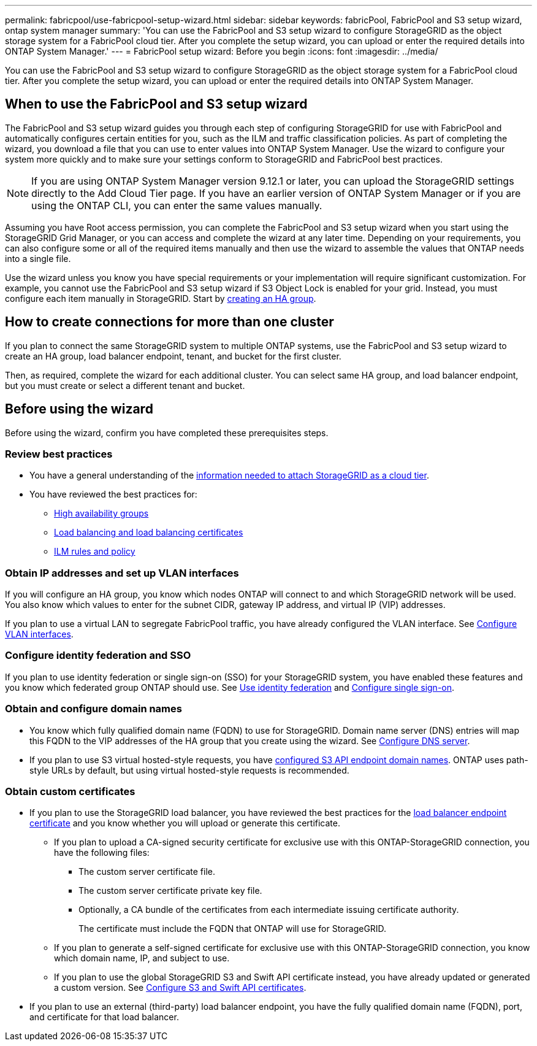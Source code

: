 ---
permalink: fabricpool/use-fabricpool-setup-wizard.html
sidebar: sidebar
keywords: fabricPool, FabricPool and S3 setup wizard, ontap system manager
summary: 'You can use the FabricPool and S3 setup wizard to configure StorageGRID as the object storage system for a FabricPool cloud tier. After you complete the setup wizard, you can upload or enter the required details into ONTAP System Manager.'
---
= FabricPool setup wizard: Before you begin
:icons: font
:imagesdir: ../media/

[.lead]

You can use the FabricPool and S3 setup wizard to configure StorageGRID as the object storage system for a FabricPool cloud tier. After you complete the setup wizard, you can upload or enter the required details into ONTAP System Manager.

== When to use the FabricPool and S3 setup wizard

The FabricPool and S3 setup wizard guides you through each step of configuring StorageGRID for use with FabricPool and automatically configures certain entities for you, such as the ILM and traffic classification policies. As part of completing the wizard, you download a file that you can use to enter values into ONTAP System Manager. Use the wizard to configure your system more quickly and to make sure your settings conform to StorageGRID and FabricPool best practices. 

NOTE: If you are using ONTAP System Manager version 9.12.1 or later, you can upload the StorageGRID settings directly to the Add Cloud Tier page. If you have an earlier version of ONTAP System Manager or if you are using the ONTAP CLI, you can enter the same values manually. 

Assuming you have Root access permission, you can complete the FabricPool and S3 setup wizard when you start using the StorageGRID Grid Manager, or you can access and complete the wizard at any later time. Depending on your requirements, you can also configure some or all of the required items manually and then use the wizard to assemble the values that ONTAP needs into a single file.

Use the wizard unless you know you have special requirements or your implementation will require significant customization. For example, you cannot use the FabricPool and S3 setup wizard if S3 Object Lock is enabled for your grid. Instead, you must configure each item manually in StorageGRID. Start by xref:creating-ha-group-for-fabricpool.adoc[creating an HA group].

== How to create connections for more than one cluster

If you plan to connect the same StorageGRID system to multiple ONTAP systems, use the FabricPool and S3 setup wizard to create an HA group, load balancer endpoint, tenant, and bucket for the first cluster.

Then, as required, complete the wizard for each additional cluster. You can select same HA group, and load balancer endpoint, but you must create or select a different tenant and bucket.


== Before using the wizard

Before using the wizard, confirm you have completed these prerequisites steps.

=== Review best practices

* You have a general understanding of the xref:information-needed-to-attach-storagegrid-as-cloud-tier.adoc[information needed to attach StorageGRID as a cloud tier].

* You have reviewed the best practices for:

** xref:best-practices-for-high-availability-groups.adoc[High availability groups]
** xref:best-practices-for-load-balancing.adoc[Load balancing and load balancing certificates]
** xref:best-practices-ilm.adoc[ILM rules and policy]

=== Obtain IP addresses and set up VLAN interfaces

If you will configure an HA group, you know which nodes ONTAP will connect to and which StorageGRID network will be used. You also know which values to enter for the subnet CIDR, gateway IP address, and virtual IP (VIP) addresses. 

If you plan to use a virtual LAN to segregate FabricPool traffic, you have already configured the VLAN interface. See xref:../admin/configure-vlan-interfaces.adoc[Configure VLAN interfaces].

=== Configure identity federation and SSO

If you plan to use identity federation or single sign-on (SSO) for your StorageGRID system, you have enabled these features and you know which federated group ONTAP should use. See xref:../admin/using-identity-federation.adoc[Use identity federation] and xref:../admin/configuring-sso.adoc[Configure single sign-on].

=== Obtain and configure domain names

* You know which fully qualified domain name (FQDN) to use for StorageGRID. Domain name server (DNS) entries will map this FQDN to the VIP addresses of the HA group that you create using the wizard. See xref:../fabricpool/configure-dns-server.adoc[Configure DNS server].

* If you plan to use S3 virtual hosted-style requests, you have xref:../admin/configuring-s3-api-endpoint-domain-names.adoc[configured S3 API endpoint domain names]. ONTAP uses path-style URLs by default, but using virtual hosted-style requests is recommended.

=== Obtain custom certificates 
* If you plan to use the StorageGRID load balancer, you have reviewed the best practices for the xref:best-practices-for-load-balancing.adoc[load balancer endpoint certificate] and you know whether you will upload or generate this certificate.

** If you plan to upload a CA-signed security certificate for exclusive use with this ONTAP-StorageGRID connection, you have the following files: 

*** The custom server certificate file.
*** The custom server certificate private key file.
*** Optionally, a CA bundle of the certificates from each intermediate issuing certificate authority. 
+
The certificate must include the FQDN that ONTAP will use for StorageGRID. 

** If you plan to generate a self-signed certificate for exclusive use with this ONTAP-StorageGRID connection, you know which domain name, IP, and subject to use.

** If you plan to use the global StorageGRID S3 and Swift API certificate instead, you have already updated or generated a custom version. See xref:../admin/configuring-custom-server-certificate-for-storage-node-or-clb.adoc[Configure S3 and Swift API certificates]. 

* If you plan to use an external (third-party) load balancer endpoint, you have the fully qualified domain name (FQDN), port, and certificate for that load balancer.






